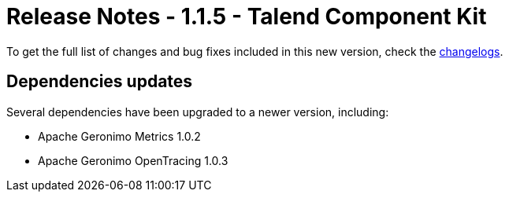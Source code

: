 = Release Notes - 1.1.5 - Talend Component Kit
:page-partial:
:page-talend_skipindexation:

To get the full list of changes and bug fixes included in this new version, check the xref:changelog.adoc[changelogs].


== Dependencies updates

Several dependencies have been upgraded to a newer version, including:

* Apache Geronimo Metrics 1.0.2
* Apache Geronimo OpenTracing 1.0.3
